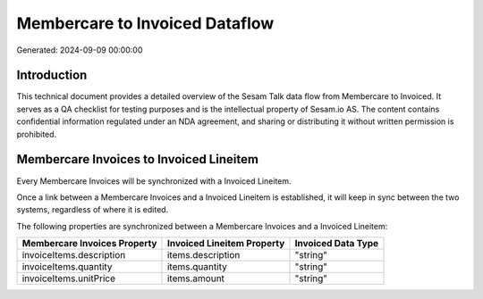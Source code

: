 ===============================
Membercare to Invoiced Dataflow
===============================

Generated: 2024-09-09 00:00:00

Introduction
------------

This technical document provides a detailed overview of the Sesam Talk data flow from Membercare to Invoiced. It serves as a QA checklist for testing purposes and is the intellectual property of Sesam.io AS. The content contains confidential information regulated under an NDA agreement, and sharing or distributing it without written permission is prohibited.

Membercare Invoices to Invoiced Lineitem
----------------------------------------
Every Membercare Invoices will be synchronized with a Invoiced Lineitem.

Once a link between a Membercare Invoices and a Invoiced Lineitem is established, it will keep in sync between the two systems, regardless of where it is edited.

The following properties are synchronized between a Membercare Invoices and a Invoiced Lineitem:

.. list-table::
   :header-rows: 1

   * - Membercare Invoices Property
     - Invoiced Lineitem Property
     - Invoiced Data Type
   * - invoiceItems.description
     - items.description
     - "string"
   * - invoiceItems.quantity
     - items.quantity
     - "string"
   * - invoiceItems.unitPrice
     - items.amount
     - "string"

